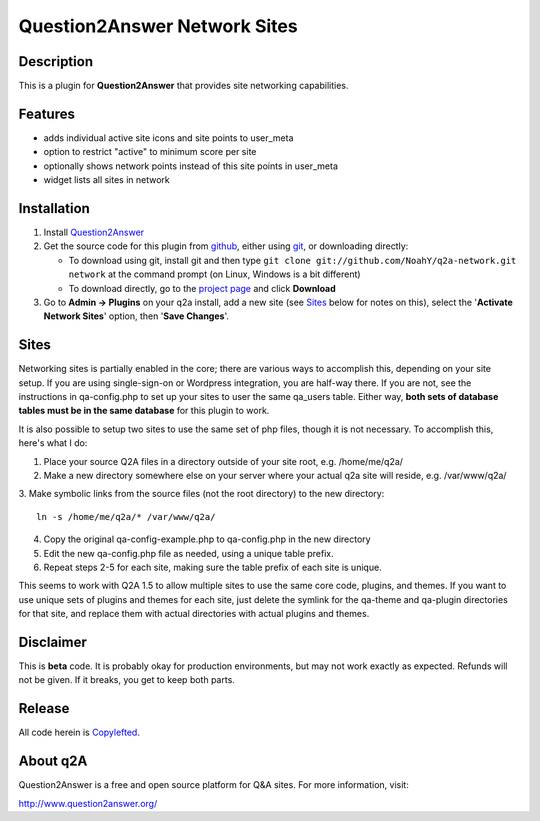 ==============================
Question2Answer Network Sites
==============================
-----------
Description
-----------
This is a plugin for **Question2Answer** that provides site networking capabilities. 

--------
Features
--------
- adds individual active site icons and site points to user_meta
- option to restrict "active" to minimum score per site
- optionally shows network points instead of this site points in user_meta
- widget lists all sites in network

------------
Installation
------------
#. Install Question2Answer_
#. Get the source code for this plugin from github_, either using git_, or downloading directly:

   - To download using git, install git and then type 
     ``git clone git://github.com/NoahY/q2a-network.git network``
     at the command prompt (on Linux, Windows is a bit different)
   - To download directly, go to the `project page`_ and click **Download**

#. Go to **Admin -> Plugins** on your q2a install, add a new site (see `Sites`_ below for notes on this), select the '**Activate Network Sites**' option, then '**Save Changes**'.

.. _Question2Answer: http://www.question2answer.org/install.php
.. _git: http://git-scm.com/
.. _github:
.. _project page: https://github.com/NoahY/q2a-network

.. Sites:

-----------
Sites
-----------
Networking sites is partially enabled in the core; there are various ways to accomplish this, depending on your site setup.  If you are using single-sign-on or Wordpress integration, you are half-way there.  If you are not, see the instructions in qa-config.php to set up your sites to user the same qa_users table.  Either way, **both sets of database tables must be in the same database** for this plugin to work.

It is also possible to setup two sites to use the same set of php files, though it is not necessary.  To accomplish this, here's what I do:

1. Place your source Q2A files in a directory outside of your site root, e.g. /home/me/q2a/

2. Make a new directory somewhere else on your server where your actual q2a site will reside, e.g. /var/www/q2a/

3. Make symbolic links from the source files (not the root directory) to the new directory:
::
    ln -s /home/me/q2a/* /var/www/q2a/

4. Copy the original qa-config-example.php to qa-config.php in the new directory    

5. Edit the new qa-config.php file as needed, using a unique table prefix.

6. Repeat steps 2-5 for each site, making sure the table prefix of each site is unique.

This seems to work with Q2A 1.5 to allow multiple sites to use the same core code, plugins, and themes.  If you want to use unique sets of plugins and themes for each site, just delete the symlink for the qa-theme and qa-plugin directories for that site, and replace them with actual directories with actual plugins and themes.

----------
Disclaimer
----------
This is **beta** code.  It is probably okay for production environments, but may not work exactly as expected.  Refunds will not be given.  If it breaks, you get to keep both parts.

-------
Release
-------
All code herein is Copylefted_.

.. _Copylefted: http://en.wikipedia.org/wiki/Copyleft

---------
About q2A
---------
Question2Answer is a free and open source platform for Q&A sites. For more information, visit:

http://www.question2answer.org/
